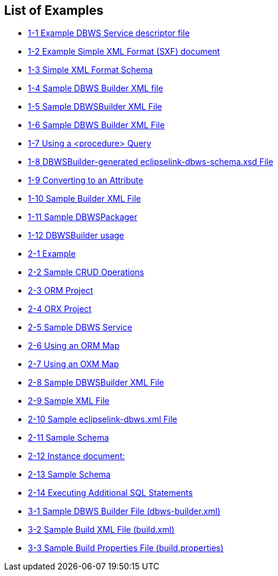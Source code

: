 ///////////////////////////////////////////////////////////////////////////////

    Copyright (c) 2022 Oracle and/or its affiliates. All rights reserved.

    This program and the accompanying materials are made available under the
    terms of the Eclipse Public License v. 2.0, which is available at
    http://www.eclipse.org/legal/epl-2.0.

    This Source Code may also be made available under the following Secondary
    Licenses when the conditions for such availability set forth in the
    Eclipse Public License v. 2.0 are satisfied: GNU General Public License,
    version 2 with the GNU Classpath Exception, which is available at
    https://www.gnu.org/software/classpath/license.html.

    SPDX-License-Identifier: EPL-2.0 OR GPL-2.0 WITH Classpath-exception-2.0

///////////////////////////////////////////////////////////////////////////////

== List of Examples

* xref:{relativedir}/overview001.adoc#CJADJDDA[1-1 Example DBWS Service descriptor file]
* xref:{relativedir}/overview001.adoc#sthref14[1-2 Example Simple XML Format (SXF) document]
* xref:{relativedir}/overview001.adoc#sthref15[1-3 Simple XML Format Schema]
* xref:{relativedir}/overview002.adoc#CJAHEECA[1-4 Sample DBWS Builder XML file]
* xref:{relativedir}/overview003.adoc#CJAIABED[1-5 Sample DBWSBuilder XML File]
* xref:{relativedir}/overview003.adoc#CJAGDJAI[1-6 Sample DBWS Builder XML File]
* xref:{relativedir}/overview003.adoc#BABBBABC[1-7 Using a <procedure> Query]
* xref:{relativedir}/overview003.adoc#CJADJAED[1-8 DBWSBuilder-generated eclipselink-dbws-schema.xsd File]
* xref:{relativedir}/overview003.adoc#CJAHDIFC[1-9 Converting to an Attribute]
* xref:{relativedir}/overview003.adoc#BABBAHFB[1-10 Sample Builder XML File]
* xref:{relativedir}/overview003.adoc#sthref29[1-11 Sample DBWSPackager]
* xref:{relativedir}/overview004.adoc#sthref30[1-12 DBWSBuilder usage]
* xref:{relativedir}/creating_dbws_services001.adoc#CJAFCCCA[2-1 Example]
* xref:{relativedir}/creating_dbws_services001.adoc#sthref35[2-2 Sample CRUD Operations]
* xref:{relativedir}/creating_dbws_services002.adoc#sthref38[2-3 ORM Project]
* xref:{relativedir}/creating_dbws_services002.adoc#sthref39[2-4 ORX Project]
* xref:{relativedir}/creating_dbws_services002.adoc#CJADIDDI[2-5 Sample DBWS Service]
* xref:{relativedir}/creating_dbws_services003.adoc#sthref41[2-6 Using an ORM Map]
* xref:{relativedir}/creating_dbws_services003.adoc#sthref42[2-7 Using an OXM Map]
* xref:{relativedir}/creating_dbws_services004.adoc#sthref43[2-8 Sample DBWSBuilder XML File]
* xref:{relativedir}/creating_dbws_services004.adoc#sthref45[2-9 Sample XML File]
* xref:{relativedir}/creating_dbws_services004.adoc#sthref47[2-10 Sample eclipselink-dbws.xml File]
* xref:{relativedir}/creating_dbws_services004.adoc#sthref48[2-11 Sample Schema]
* xref:{relativedir}/creating_dbws_services004.adoc#sthref49[2-12 Instance document:]
* xref:{relativedir}/creating_dbws_services004.adoc#sthref51[2-13 Sample Schema]
* xref:{relativedir}/creating_dbws_services004.adoc#CJADIADC[2-14 Executing Additional SQL Statements]
* xref:{relativedir}/advanced_methods001.adoc#BEIEIHFG[3-1 Sample DBWS Builder File (dbws-builder.xml)]
* xref:{relativedir}/advanced_methods001.adoc#BEIFBFFC[3-2 Sample Build XML File (build.xml)]
* xref:{relativedir}/advanced_methods001.adoc#BEIGCDJG[3-3 Sample Build Properties File (build.properties)]

